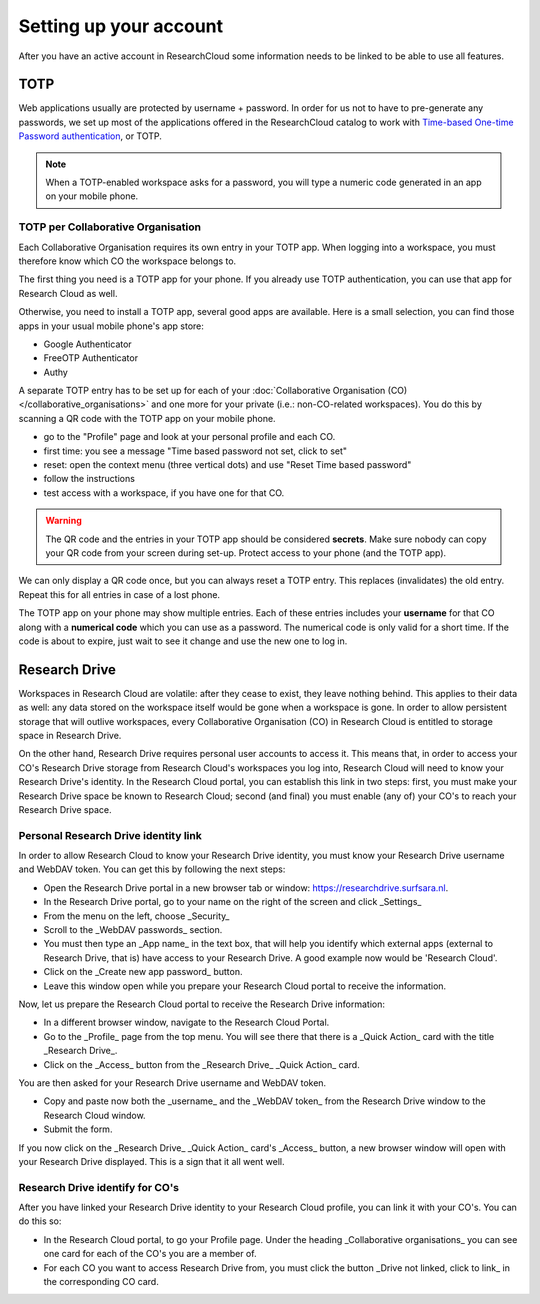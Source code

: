 Setting up your account
======================================

After you have an active account in ResearchCloud some information needs to be linked to be able to use all features. 


.. _label-totp:

TOTP 
--------------

Web applications usually are protected by username + password. In order for us not to have to pre-generate any passwords, we set up most of the applications offered in the ResearchCloud catalog to work with 
`Time-based One-time Password authentication <https://en.wikipedia.org/wiki/Time-based_One-time_Password_algorithm>`_, or TOTP.

.. note::

    When a TOTP-enabled workspace asks for a password, you will type a numeric code generated in an app on your mobile phone. 


TOTP per Collaborative Organisation
^^^^^^^^^^^^^^^^^^^^^^^^^^^^^^^^^^^^^

Each Collaborative Organisation requires its own entry in your TOTP app. When logging into a workspace, you must therefore know which CO the workspace belongs to.

The first thing you need is a TOTP app for your phone.
If you already use TOTP authentication, you can use that app for Research Cloud as well.

Otherwise, you need to install a TOTP app, several good apps are available. 
Here is a small selection, you can find those apps in your usual mobile phone's app store:

- Google Authenticator
- FreeOTP Authenticator
- Authy

A separate TOTP entry has to be set up for each of your :doc:`Collaborative Organisation (CO) </collaborative_organisations>` 
and one more for your private (i.e.: non-CO-related workspaces). 
You do this by scanning a QR code with the TOTP app on your mobile phone. 

- go to the "Profile" page and look at your personal profile and each CO.
- first time: you see a message "Time based password not set, click to set"
- reset: open the context menu (three vertical dots) and use "Reset Time based password"
- follow the instructions
- test access with a workspace, if you have one for that CO.

.. warning::

    The QR code and the entries in your TOTP app should be considered **secrets**.
    Make sure nobody can copy your QR code from your screen during set-up.
    Protect access to your phone (and the TOTP app).

We can only display a QR code once, but you can always reset a TOTP entry. 
This replaces (invalidates) the old entry. Repeat this for all entries in case of a lost phone.

The TOTP app on your phone may show multiple entries. 
Each of these entries includes your **username** for that CO along with a **numerical code** which you can use as a password. 
The numerical code is only valid for a short time.
If the code is about to expire, just wait to see it change and use the new one to log in.


Research Drive 
------------------

Workspaces in Research Cloud are volatile: after they cease to exist, they leave nothing behind. This applies to their data as well: any data stored on the workspace itself would be gone when a workspace is gone. In order to allow persistent storage that will outlive workspaces, every Collaborative Organisation (CO) in Research Cloud is entitled to storage space in Research Drive. 

On the other hand, Research Drive requires personal user accounts to access it. This means that, in order to access your CO's Research Drive storage from Research Cloud's workspaces you log into, Research Cloud will need to know your Research Drive's identity. In the Research Cloud portal, you can establish this link in two steps: first, you must make your Research Drive space be known to Research Cloud; second (and final) you must enable (any of) your CO's to reach your Research Drive space. 

Personal Research Drive identity link
^^^^^^^^^^^^^^^^^^^^^^^^^^^^^^^^^^^^^^^

In order to allow Research Cloud to know your Research Drive identity, you must know your Research Drive username and WebDAV token. You can get this by following the next steps:

- Open the Research Drive portal in a new browser tab or window: https://researchdrive.surfsara.nl.
- In the Research Drive portal, go to your name on the right of the screen and click _Settings_
- From the menu on the left, choose _Security_
- Scroll to the _WebDAV passwords_ section.
- You must then type an _App name_ in the text box, that will help you identify which external apps (external to Research Drive, that is) have access to your Research Drive. A good example now would be 'Research Cloud'. 
- Click on the _Create new app password_ button. 
- Leave this window open while you prepare your Research Cloud portal to receive the information.

Now, let us prepare the Research Cloud portal to receive the Research Drive information:

- In a different browser window, navigate to the Research Cloud Portal.
- Go to the _Profile_ page from the top menu. You will see there that there is a _Quick Action_ card with the title _Research Drive_. 
- Click on the _Access_ button from the _Research Drive_ _Quick Action_ card. 

You are then asked for your Research Drive username and WebDAV token. 

- Copy and paste now both the _username_ and the _WebDAV token_ from the Research Drive window to the Research Cloud window.
- Submit the form. 

If you now click on the _Research Drive_ _Quick Action_ card's _Access_ button, a new browser window will open with your Research Drive displayed. This is a sign that it all went well.

Research Drive identify for CO's
^^^^^^^^^^^^^^^^^^^^^^^^^^^^^^^^^^

After you have linked your Research Drive identity to your Research Cloud profile, you can link it with your CO's. You can do this so:

- In the Research Cloud portal, to go your Profile page. Under the heading _Collaborative organisations_ you can see one card for each of the CO's you are a member of.
- For each CO you want to access Research Drive from, you must click the button _Drive not linked, click to link_ in the corresponding CO card.


